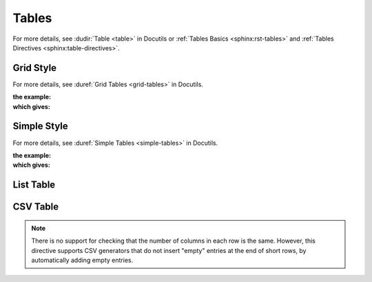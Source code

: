 .. index::
   triple: Sphinx; Syntax; Tables
   triple: Sphinx; Syntax; Grid Table
   triple: Sphinx; Syntax; Simple Table
   triple: Sphinx; Syntax; List Table
   triple: Sphinx; Syntax; CSV Table

Tables
######

For more details, see :dudir:`Table <table>` in Docutils or
:ref:`Tables Basics <sphinx:rst-tables>` and
:ref:`Tables Directives <sphinx:table-directives>`.

.. rst:directive:: table

   The :rst:`.. table::` directive serves as optional wrapper of the
   :ref:`appendix/howtos/sphinx/concepts/tables:Grid Style` and
   :ref:`appendix/howtos/sphinx/concepts/tables:Simple Style`.

.. rst:directive:: tabularcolumns

   The :rst:`.. tabularcolumns::` directive gives a ``column spec`` for the
   next table occurring in the source file. The spec is the second argument
   to the LaTeX :latex:`tabulary` package’s environment (which Sphinx uses to
   translate tables). For more details, see :rst:dir:`sphinx:tabularcolumns`.

Grid Style
**********

For more details, see :duref:`Grid Tables <grid-tables>` in Docutils.

:the example:

   .. literalinclude:: tables-grid-example.rsti
      :end-before: .. Local variables:
      :language: rst
      :linenos:

:which gives:

   .. include:: tables-grid-example.rsti

Simple Style
************

For more details, see :duref:`Simple Tables <simple-tables>` in Docutils.

:the example:

   .. literalinclude:: tables-simple-example.rsti
      :end-before: .. Local variables:
      :language: rst
      :linenos:

:which gives:

   .. include:: tables-simple-example.rsti

List Table
**********

.. rst:directive:: list-table

   For more details, see :dudir:`List Tables <list-table>` in Docutils.

   .. hint::

      For table content that needs a higher complexity than the list table
      is able to support use the :rst:dir:`flat-table`.

   :the example:

      .. literalinclude:: tables-list-example.rsti
         :end-before: .. Local variables:
         :language: rst
         :linenos:

   :which gives:

      .. include:: tables-list-example.rsti

CSV Table
*********

.. rst:directive:: csv-table

   For more details, see :dudir:`CSV Tables <csv-table>` in Docutils.

   .. hint::

      In almost all cases, :rst:dir:`csv-table` is the easiest and most
      maintainable way to insert a table into a document. It should be
      preferred unless there is a compelling reason to use one of the
      other styles.

   :the example:

      .. literalinclude:: tables-csv-example.rsti
         :end-before: .. Local variables:
         :language: rst
         :linenos:

   :which gives:

      .. include:: tables-csv-example.rsti

   Some of the options recognized are:

   .. rst:directive:option:: widths

      Contains a comma or space-separated list of relative column widths.
      The default is equal-width columns.

      The special value ``auto`` may be used by writers to decide whether
      to delegate the determination of column widths to the backend.

      In most cases, the best result is either the default or :rst:`auto`.
      If you're unsure, try it both ways and see which looks better to you.

   .. rst:directive:option:: header

      Contains column titles. It must use the same CSV format as the main
      CSV data.

   .. rst:directive:option:: delim

      Contains a one character string used to separate fields. Default value
      is comma. It must be a single character or Unicode code.

      The only reason to use something other than a comma is when copying
      large blocks of content from another source that uses a different style.
      If you are creating new table content yourself, use the comma.

      :the example:

         .. literalinclude:: tables-csv-delim-example.rsti
            :end-before: .. Local variables:
            :language: rst
            :linenos:

      :which gives:

         .. include:: tables-csv-delim-example.rsti

   .. rst:directive:option:: align

      It specifies the horizontal alignment of the table. It can be
      :rst:`left`, :rst:`right` or :rst:`center`.

      :the example:

         .. literalinclude:: tables-csv-align-example.rsti
            :end-before: .. Local variables:
            :language: rst
            :linenos:

      :which gives:

         .. include:: tables-csv-align-example.rsti

   .. rst:directive:option:: url

      Contains an Internet URL reference to a CSV data file.

   .. rst:directive:option:: file

      Contains the local file system path to a CSV data file.

      :the example:

         .. literalinclude:: tables-csv-srcfile-example.rsti
            :end-before: .. Local variables:
            :language: rst
            :linenos:

      :which gives:

         .. include:: tables-csv-srcfile-example.rsti

.. note::

   There is no support for checking that the number of columns in each
   row is the same. However, this directive supports CSV generators that
   do not insert "empty" entries at the end of short rows, by automatically
   adding empty entries.

.. Local variables:
   coding: utf-8
   mode: text
   mode: rst
   End:
   vim: fileencoding=utf-8 filetype=rst :
